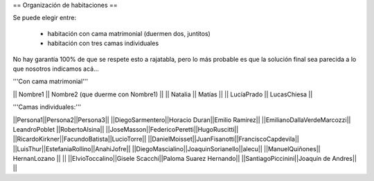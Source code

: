 == Organización de habitaciones ==

Se puede elegir entre:

 * habitación con cama matrimonial (duermen dos, juntitos)
 * habitación con tres camas individuales

No hay garantía 100% de que se respete esto a rajatabla, pero lo más probable es que la solución final sea parecida a lo que nosotros indicamos acá...


'''Con cama matrimonial'''

|| Nombre1 || Nombre2 (que duerme con Nombre1) ||
|| Natalia || Matías ||
|| LucíaPrado || LucasChiesa ||


'''Camas individuales:'''

||Persona1||Persona2||Persona3||
||DiegoSarmentero||Horacio Duran||Emilio Ramirez||
||EmilianoDallaVerdeMarcozzi|| LeandroPoblet ||RobertoAlsina||
||JoseMasson||FedericoPeretti||HugoRuscitti||
||RicardoKirkner||FacundoBatista||LucioTorre||
||DanielMoisset||JuanFisanotti||FranciscoCapdevila||
||LuisThur||EstefaniaRollino||AnahiJofre||
||DiegoMascialino||JoaquinSorianello||alecu||
||ManuelQuiñones|| HernanLozano || ||
||ElvioToccalino||Gisele Scacchi||Paloma Suarez Hernando||
||SantiagoPiccinini||Joaquín de Andres|| ||
